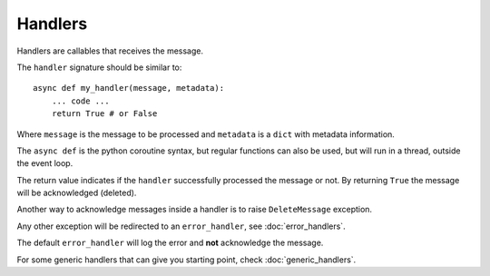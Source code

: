 Handlers
--------

Handlers are callables that receives the message.

The ``handler`` signature should be similar to::

    async def my_handler(message, metadata):
        ... code ...
        return True # or False

Where ``message`` is the message to be processed and ``metadata`` is a ``dict``
with metadata information.

The ``async def`` is the python coroutine syntax, but regular functions
can also be used, but will run in a thread, outside the event loop.

The return value indicates if the ``handler`` successfully processed the
message or not.
By returning ``True`` the message will be acknowledged (deleted).

Another way to acknowledge messages inside a handler is to raise
``DeleteMessage`` exception.

Any other exception will be redirected to an ``error_handler``, see :doc:`error_handlers`.

The default ``error_handler`` will log the error and **not** acknowledge the message.

For some generic handlers that can give you starting point, check :doc:`generic_handlers`.
